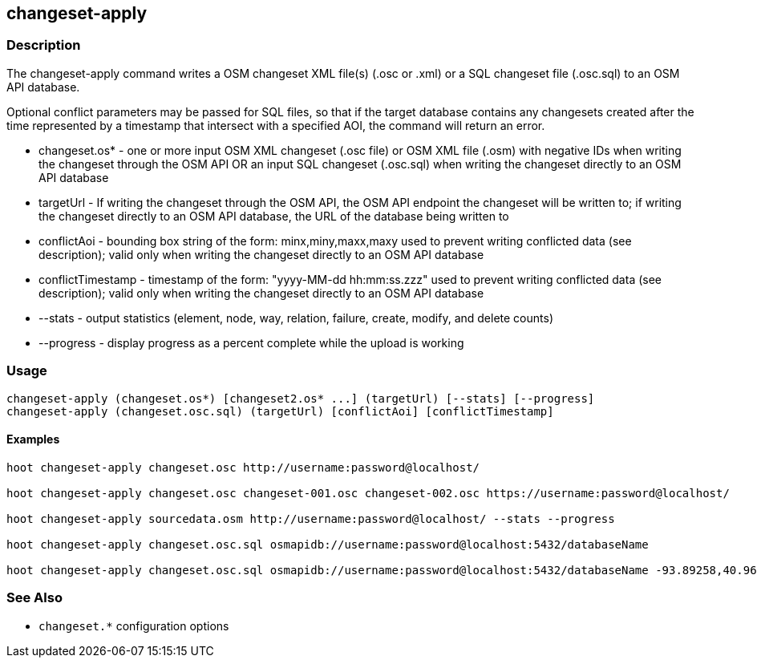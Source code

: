 [[changeset-apply]]
== changeset-apply

=== Description

The +changeset-apply+ command writes a OSM changeset XML file(s) (.osc or .xml) or a SQL changeset file (.osc.sql) to an OSM API database.  

Optional conflict parameters may be passed for SQL files, so that if the target database contains any changesets created after the time 
represented by a timestamp that intersect with a specified AOI, the command will return an error.

* +changeset.os*+     - one or more input OSM XML changeset (.osc file) or OSM XML file (.osm) with negative IDs when writing the changeset 
                        through the OSM API OR an input SQL changeset (.osc.sql) when writing the changeset directly to an OSM API database
* +targetUrl+         - If writing the changeset through the OSM API, the OSM API endpoint the changeset will be written to; if writing 
                        the changeset directly to an OSM API database, the URL of the database being written to 
* +conflictAoi+       - bounding box string of the form: minx,miny,maxx,maxy used to prevent writing conflicted
                        data (see description); valid only when writing the changeset directly to an OSM API database
* +conflictTimestamp+ - timestamp of the form: "yyyy-MM-dd hh:mm:ss.zzz" used to prevent writing conflicted
                        data (see description); valid only when writing the changeset directly to an OSM API database
* +--stats+           - output statistics (element, node, way, relation, failure, create, modify, and delete counts)
* +--progress+        - display progress as a percent complete while the upload is working

=== Usage

--------------------------------------
changeset-apply (changeset.os*) [changeset2.os* ...] (targetUrl) [--stats] [--progress]
changeset-apply (changeset.osc.sql) (targetUrl) [conflictAoi] [conflictTimestamp]
--------------------------------------

==== Examples

--------------------------------------
hoot changeset-apply changeset.osc http://username:password@localhost/

hoot changeset-apply changeset.osc changeset-001.osc changeset-002.osc https://username:password@localhost/

hoot changeset-apply sourcedata.osm http://username:password@localhost/ --stats --progress

hoot changeset-apply changeset.osc.sql osmapidb://username:password@localhost:5432/databaseName

hoot changeset-apply changeset.osc.sql osmapidb://username:password@localhost:5432/databaseName -93.89258,40.96917,-93.60583,41.0425 "2016-05-04 10:15:37.000"-93.89258,40.96917,-93.60583,41.0425
--------------------------------------

=== See Also

* `changeset.*` configuration options

